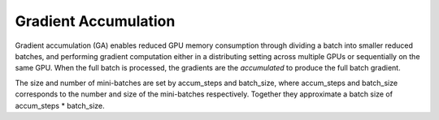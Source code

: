 Gradient Accumulation
=====================

Gradient accumulation (GA) enables reduced GPU memory consumption through
dividing a batch into smaller reduced batches, and performing gradient
computation either in a distributing setting across multiple GPUs or
sequentially on the same GPU. When the full batch is processed, the
gradients are the *accumulated* to produce the full batch gradient.

.. image:: ../../assets/grad_accum.png
  :width: 70%
  :align: center
  :alt: Gradient accumulation update

The size and number of mini-batches are set by accum_steps and batch_size, where accum_steps and batch_size corresponds to the number and size of the mini-batches respectively. Together they approximate a batch size of accum_steps * batch_size.   
